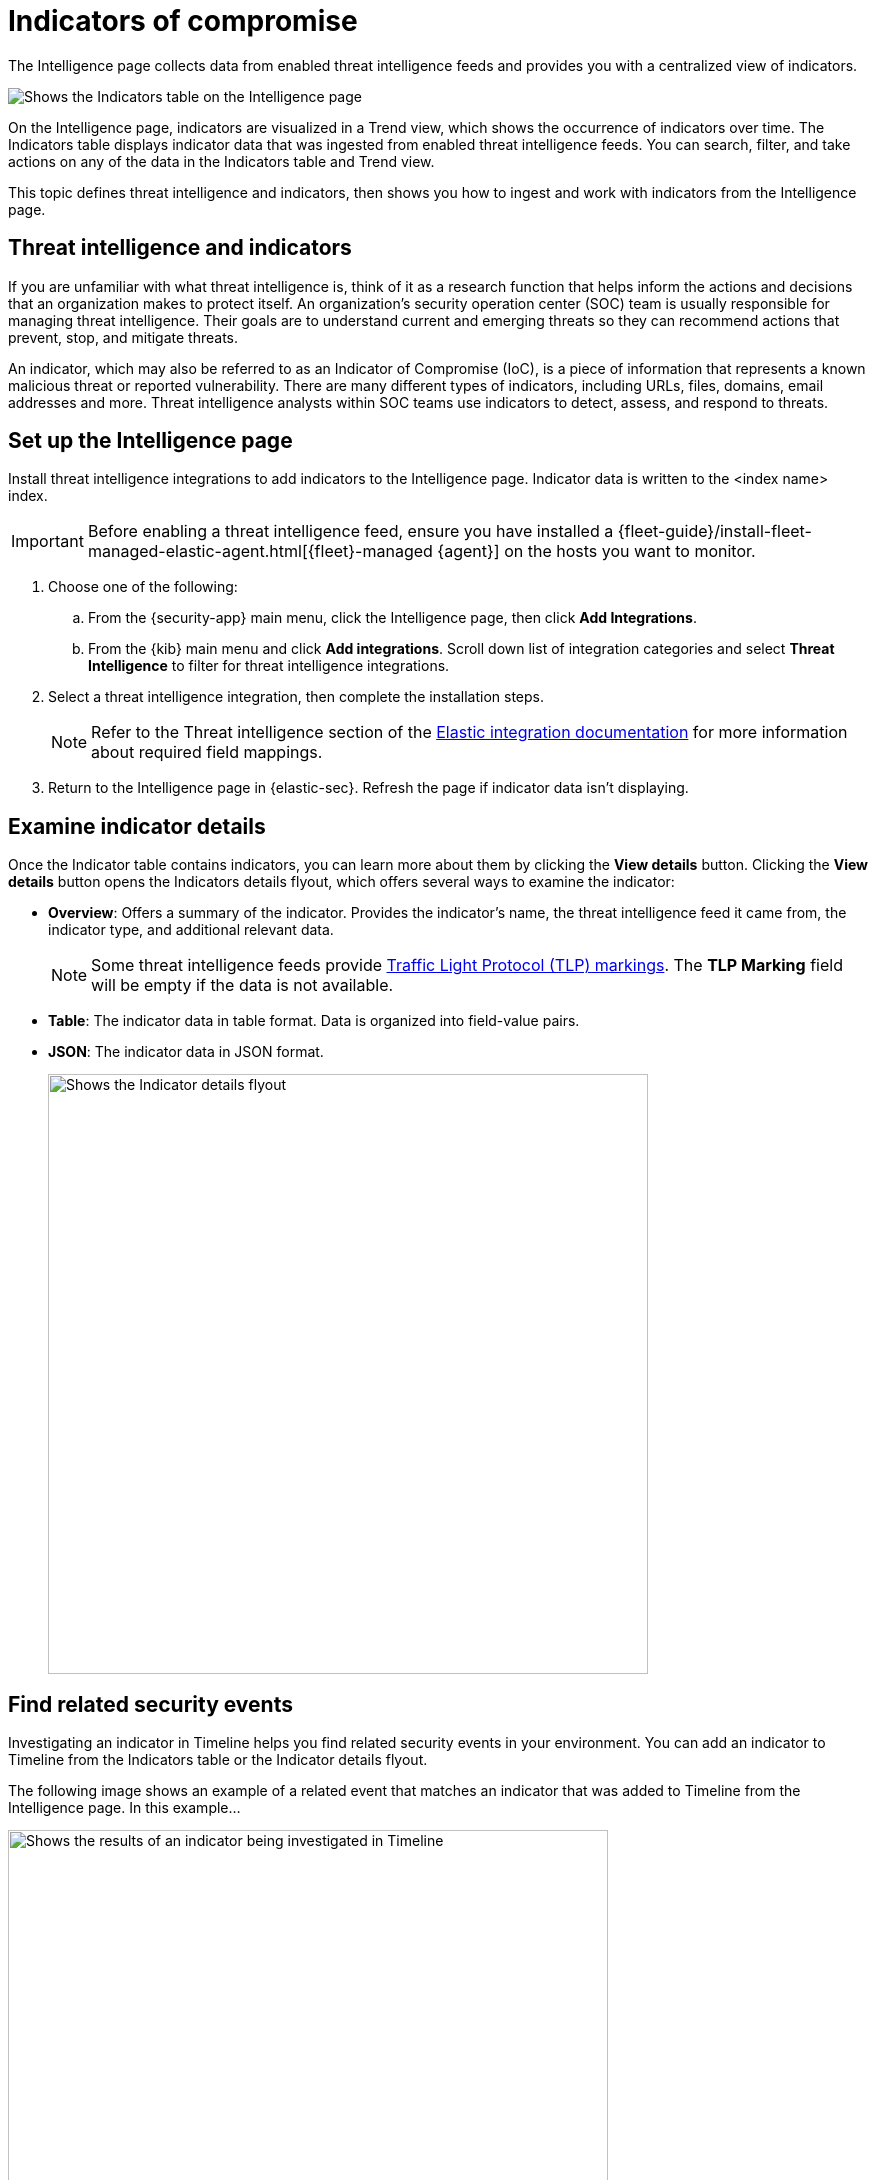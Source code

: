 [[indicators-of-compromise]]
= Indicators of compromise

The Intelligence page collects data from enabled threat intelligence feeds and provides you with a centralized view of indicators.

[role="screenshot"]
image::images/indicators-table.png[Shows the Indicators table on the Intelligence page]

On the Intelligence page, indicators are visualized in a Trend view, which shows the occurrence of indicators over time. The Indicators table displays indicator data that was ingested from enabled threat intelligence feeds. You can search, filter, and take actions on any of the data in the Indicators table and Trend view.

This topic defines threat intelligence and indicators, then shows you how to ingest and work with indicators from the Intelligence page.

[discrete]
[[ti-indicators]]
== Threat intelligence and indicators
If you are unfamiliar with what threat intelligence is, think of it as a research function that helps inform the actions and decisions that an organization makes to protect itself. An organization's security operation center (SOC) team is usually responsible for managing threat intelligence. Their goals are to understand current and emerging threats so they can recommend actions that prevent, stop, and mitigate threats.

An indicator, which may also be referred to as an Indicator of Compromise (IoC), is a piece of information that represents a known malicious threat or reported vulnerability. There are many different types of indicators, including URLs, files, domains, email addresses and more. Threat intelligence analysts within SOC teams use indicators to detect, assess, and respond to threats.

[discrete]
[[setup-intelligence-page]]
== Set up the Intelligence page

Install threat intelligence integrations to add indicators to the Intelligence page. Indicator data is written to the <index name> index.

IMPORTANT: Before enabling a threat intelligence feed, ensure you have installed a {fleet-guide}/install-fleet-managed-elastic-agent.html[{fleet}-managed {agent}] on the hosts you want to monitor.

. Choose one of the following:
.. From the {security-app} main menu, click the Intelligence page, then click *Add Integrations*.
.. From the {kib} main menu and click *Add integrations*. Scroll down list of integration categories and select *Threat Intelligence* to filter for threat intelligence integrations.
. Select a threat intelligence integration, then complete the installation steps.
+
NOTE: Refer to the Threat intelligence section of the https://docs.elastic.co/integrations[Elastic integration documentation] for more information about required field mappings.

. Return to the Intelligence page in {elastic-sec}. Refresh the page if indicator data isn't displaying.

[discrete]
[[examine-indicator-details]]
== Examine indicator details
Once the Indicator table contains indicators, you can learn more about them by clicking the *View details* button. Clicking the *View details* button opens the Indicators details flyout, which offers several ways to examine the indicator:

* *Overview*: Offers a summary of the indicator. Provides the indicator's name, the threat intelligence feed it came from, the indicator type, and additional relevant data.
+
NOTE: Some threat intelligence feeds provide  https://www.cisa.gov/tlp#:~:text=Introduction,shared%20with%20the%20appropriate%20audience[Traffic Light Protocol (TLP) markings]. The *TLP Marking* field will be empty if the data is not available.

* *Table*: The indicator data in table format. Data is organized into field-value pairs.
* *JSON*: The indicator data in JSON format.
+
[role="screenshot"]
image::images/indicator-details-flyout.png[Shows the Indicator details flyout, 600]

[discrete]
[[find-related-sec-events]]
== Find related security events

Investigating an indicator in Timeline helps you find related security events in your environment. You can add an indicator to Timeline from the Indicators table or the Indicator details flyout.

The following image shows an example of a related event that matches an indicator that was added to Timeline from the Intelligence page. In this example...

[role="screenshot"]
image::images/indicator-in-timeline.png[Shows the results of an indicator being investigated in Timeline, 600]
